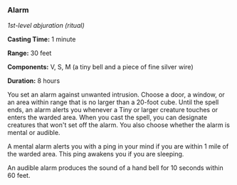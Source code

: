 *** Alarm
:PROPERTIES:
:CUSTOM_ID: alarm
:END:
/1st-level abjuration (ritual)/

*Casting Time:* 1 minute

*Range:* 30 feet

*Components:* V, S, M (a tiny bell and a piece of fine silver wire)

*Duration:* 8 hours

You set an alarm against unwanted intrusion. Choose a door, a window, or
an area within range that is no larger than a 20-foot cube. Until the
spell ends, an alarm alerts you whenever a Tiny or larger creature
touches or enters the warded area. When you cast the spell, you can
designate creatures that won't set off the alarm. You also choose
whether the alarm is mental or audible.

A mental alarm alerts you with a ping in your mind if you are within 1
mile of the warded area. This ping awakens you if you are sleeping.

An audible alarm produces the sound of a hand bell for 10 seconds within
60 feet.
